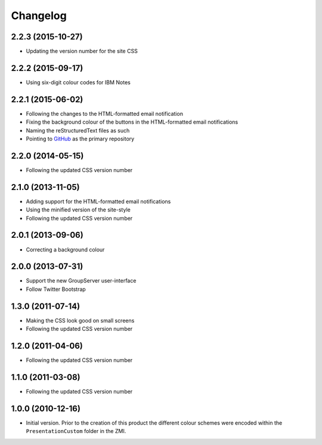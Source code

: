 Changelog
=========

2.2.3 (2015-10-27)
------------------

* Updating the version number for the site CSS

2.2.2 (2015-09-17)
------------------

* Using six-digit colour codes for IBM Notes

2.2.1 (2015-06-02)
------------------

* Following the changes to the HTML-formatted email notification
* Fixing the background colour of the buttons in the
  HTML-formatted email notifications
* Naming the reStructuredText files as such
* Pointing to GitHub_ as the primary repository

.. _GitHub: https://github.com/groupserver/gs.skin.blue

2.2.0 (2014-05-15)
------------------

* Following the updated CSS version number

2.1.0 (2013-11-05)
------------------

* Adding support for the HTML-formatted email notifications
* Using the minified version of the site-style
* Following the updated CSS version number

2.0.1 (2013-09-06)
------------------

* Correcting a background colour

2.0.0 (2013-07-31)
------------------

* Support the new GroupServer user-interface
* Follow Twitter Bootstrap 

1.3.0 (2011-07-14)
------------------

* Making the CSS look good on small screens
* Following the updated CSS version number

1.2.0 (2011-04-06)
------------------

* Following the updated CSS version number

1.1.0 (2011-03-08)
------------------

* Following the updated CSS version number

1.0.0 (2010-12-16)
------------------

* Initial version. Prior to the creation of this product the
  different colour schemes were encoded within the
  ``PresentationCustom`` folder in the ZMI.

..  LocalWords:  Changelog CSS ZMI PresentationCustom minified reStructuredText
..  LocalWords:  GitHub
